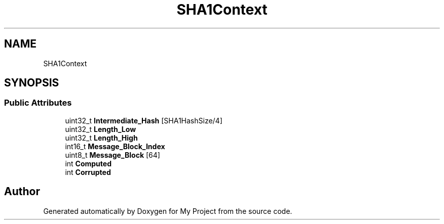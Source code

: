 .TH "SHA1Context" 3 "Wed Feb 1 2023" "Version Version 0.0" "My Project" \" -*- nroff -*-
.ad l
.nh
.SH NAME
SHA1Context
.SH SYNOPSIS
.br
.PP
.SS "Public Attributes"

.in +1c
.ti -1c
.RI "uint32_t \fBIntermediate_Hash\fP [SHA1HashSize/4]"
.br
.ti -1c
.RI "uint32_t \fBLength_Low\fP"
.br
.ti -1c
.RI "uint32_t \fBLength_High\fP"
.br
.ti -1c
.RI "int16_t \fBMessage_Block_Index\fP"
.br
.ti -1c
.RI "uint8_t \fBMessage_Block\fP [64]"
.br
.ti -1c
.RI "int \fBComputed\fP"
.br
.ti -1c
.RI "int \fBCorrupted\fP"
.br
.in -1c

.SH "Author"
.PP 
Generated automatically by Doxygen for My Project from the source code\&.
